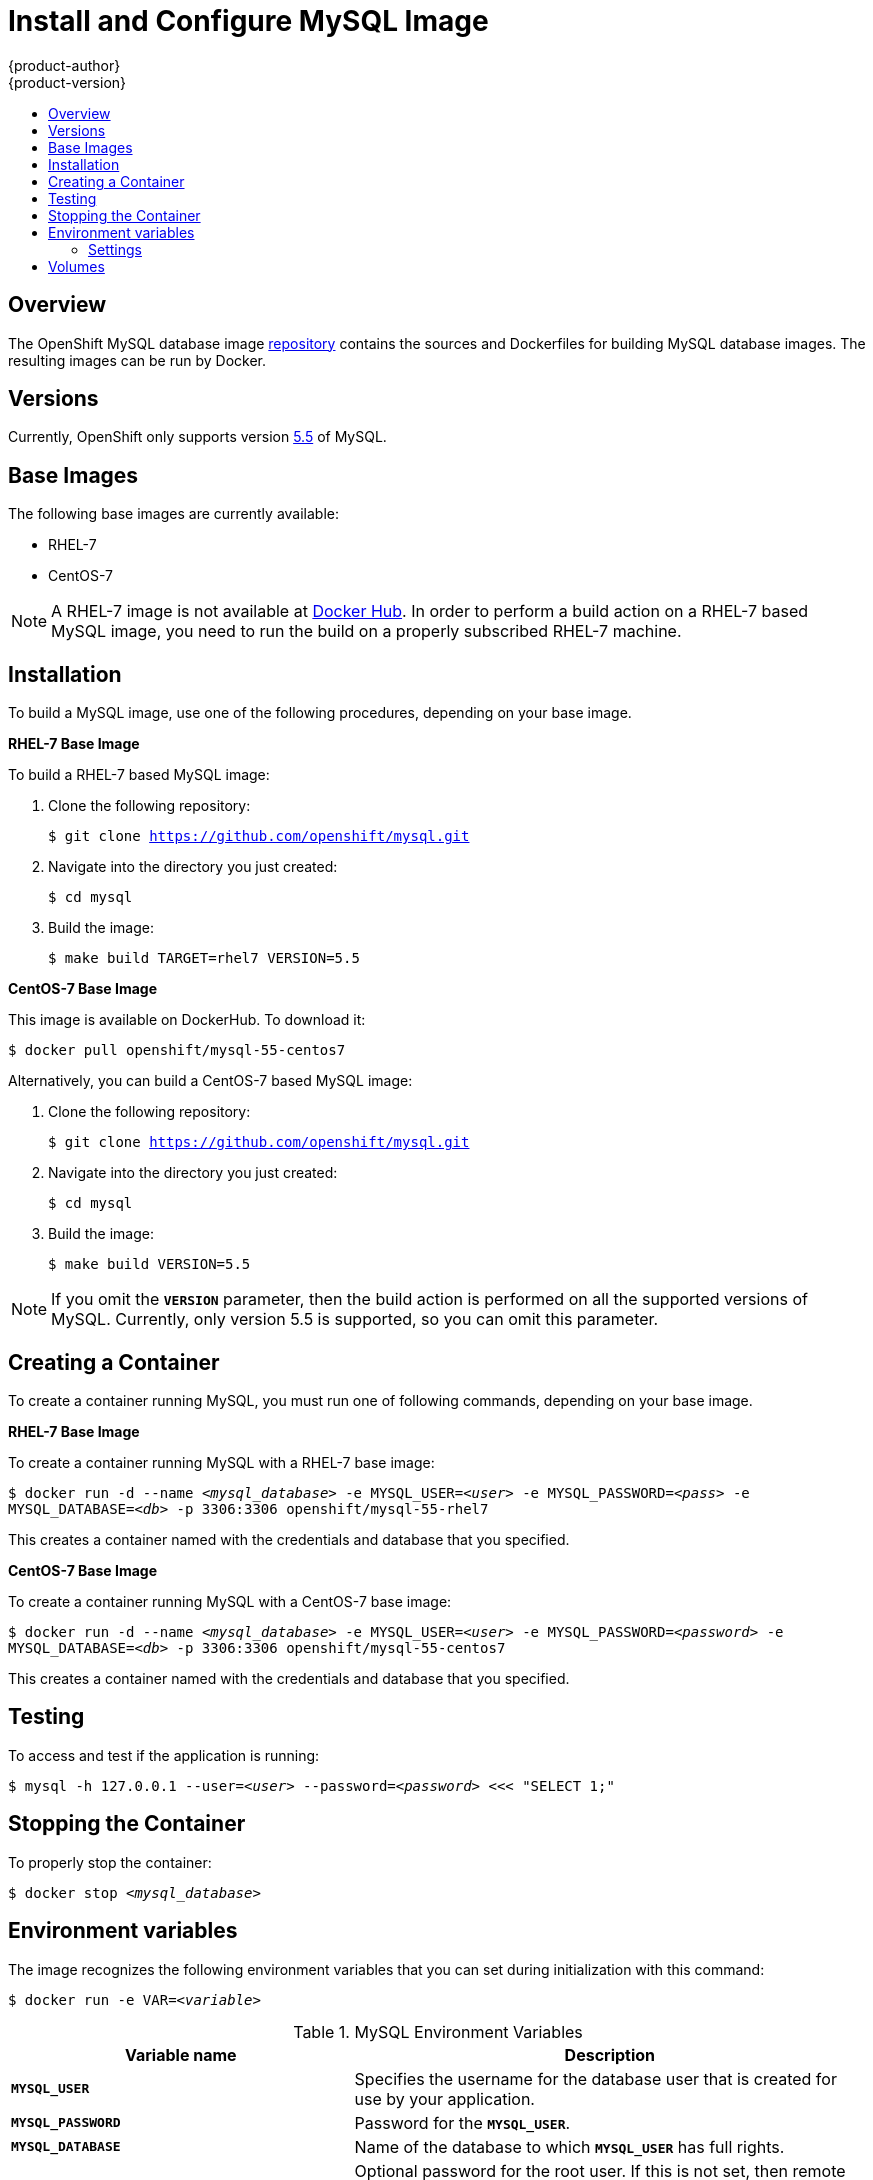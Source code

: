 = Install and Configure MySQL Image
{product-author}
{product-version}
:data-uri:
:icons:
:experimental:
:toc: macro
:toc-title:

toc::[]

== Overview
The OpenShift MySQL database image
https://github.com/openshift/mysql[repository] contains the sources and
Dockerfiles for building MySQL database images. The resulting images can be run
by Docker.

== Versions
Currently, OpenShift only supports version https://github.com/openshift/mysql/tree/master/5.5[5.5] of MySQL.

== Base Images

The following base images are currently available:

* RHEL-7
* CentOS-7

[NOTE]
====
A RHEL-7 image is not available at https://registry.hub.docker.com/[Docker Hub].
In order to perform a build action on a RHEL-7 based MySQL image, you need to
run the build on a properly subscribed RHEL-7 machine.
====

== Installation
To build a MySQL image, use one of the following procedures, depending on your
base image.

*RHEL-7 Base Image*

To build a RHEL-7 based MySQL image:

. Clone the following repository:
+
****
`$ git clone https://github.com/openshift/mysql.git`
****
. Navigate into the directory you just created:
+
****
`$ cd mysql`
****
. Build the image:
+
****
`$ make build TARGET=rhel7 VERSION=5.5`
****

*CentOS-7 Base Image*

This image is available on DockerHub. To download it:

****
`$ docker pull openshift/mysql-55-centos7`
****

Alternatively, you can build a CentOS-7 based MySQL image:

. Clone the following repository:
+
****
`$ git clone https://github.com/openshift/mysql.git`
****
. Navigate into the directory you just created:
+
****
`$ cd mysql`
****
. Build the image:
+
****
`$ make build VERSION=5.5`
****

[NOTE]
====
If you omit the `*VERSION*` parameter, then the build action is performed on all
the supported versions of MySQL. Currently, only version 5.5 is supported, so
you can omit this parameter.
====

== Creating a Container
To create a container running MySQL, you must run one of following commands,
depending on your base image.

*RHEL-7 Base Image*

To create a container running MySQL with a RHEL-7 base image:
****
`$ docker run -d --name _<mysql_database>_ -e MYSQL_USER=_<user>_ -e MYSQL_PASSWORD=_<pass>_ -e MYSQL_DATABASE=_<db>_ -p 3306:3306 openshift/mysql-55-rhel7`
****

This creates a container named with the credentials and database that you
specified.

*CentOS-7 Base Image*

To create a container running MySQL with a CentOS-7 base image:

****
`$ docker run -d --name _<mysql_database>_ -e MYSQL_USER=_<user>_ -e MYSQL_PASSWORD=_<password>_ -e MYSQL_DATABASE=_<db>_ -p 3306:3306 openshift/mysql-55-centos7`
****

This creates a container named with the credentials and database that you
specified.

== Testing

To access and test if the application is running:

****
`$ mysql -h 127.0.0.1 --user=_<user>_ --password=_<password>_ <<< "SELECT 1;"`
****

== Stopping the Container

To properly stop the container:

****
`$ docker stop _<mysql_database>_`
****

== Environment variables

The image recognizes the following environment variables that you can set
during initialization with this command:

****
`$ docker run -e VAR=_<variable>_`
****

.MySQL Environment Variables
[cols="4a,6a",options="header"]
|===

|Variable name |Description

|`*MYSQL_USER*`
|Specifies the username for the database user that is created for use by your
application.

|`*MYSQL_PASSWORD*`
|Password for the `*MYSQL_USER*`.

|`*MYSQL_DATABASE*`
|Name of the database to which `*MYSQL_USER*` has full rights.

|`*MYSQL_ROOT_PASSWORD*`
|Optional password for the root user. If this is not set, then remote login to
the root account is not possible. Local connections from within the container
are always permitted without a password.
|===

=== Settings

MySQL settings can be configured with the following environment variables:

.Additional MySQL Settings
[cols="3a,6a,1a",options="header"]
|===

|Variable name |Description |Default

|`*MYSQL_LOWER_CASE_TABLE_NAMES*`
|Sets how the table names are stored and compared.
|0

|`*MYSQL_MAX_CONNECTIONS*`
|The maximum permitted number of simultaneous client connections.
|151

|`*MYSQL_FT_MIN_WORD_LEN*`
|The minimum length of the word to be included in a FULLTEXT index.
|4

|`*MYSQL_FT_MAX_WORD_LEN*`
|The maximum length of the word to be included in a FULLTEXT index.
|20

|`*MYSQL_AIO*`
|Controls the *innodb_use_native_aio* setting value if the native AIO is broken.
|1
|===

== Volumes

* *_/var/lib/mysql/data_* - This is the data directory where MySQL stores
database files.
